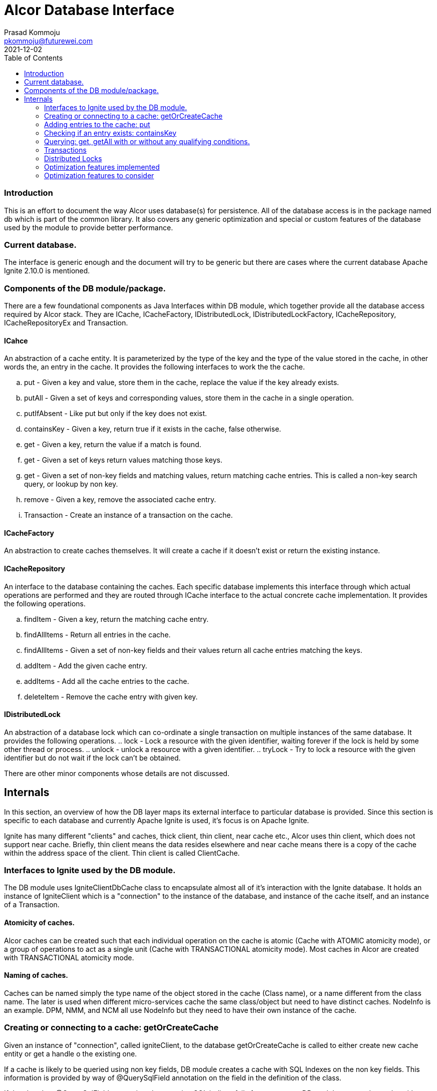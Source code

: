 = Alcor Database Interface
Prasad Kommoju <pkommoju@futurewei.com>
2021-12-02
:toc: right
:imagesdir: ../../images

=== Introduction
This is an effort to document the way Alcor uses database(s) for persistence. All of the database access is in the package named db which is part of the common library. It also covers any generic optimization and special or custom features of the database used by the module to provide better performance.

=== Current database.
The interface is generic enough and the document will try to be generic but there are cases where the current database Apache Ignite 2.10.0 is mentioned.

=== Components of the DB module/package.
There are a few foundational components as Java Interfaces within DB module, which together provide all the database access required by Alcor stack. They are ICache, ICacheFactory, IDistributedLock, IDistributedLockFactory, ICacheRepository, ICacheRepositoryEx and Transaction. 

==== ICahce
An abstraction of a cache entity. It is parameterized by the type of the key and the type of the value stored in the cache, in other words the, an entry in the cache. It provides the following interfaces to work the the cache.

.. put - Given a key and value, store them in the cache, replace the value if the key already exists.
.. putAll - Given a set of keys and corresponding values, store them in the cache in a single operation.
.. putIfAbsent - Like put but only if the key does not exist.
.. containsKey - Given a key, return true if it exists in the cache, false otherwise.
.. get - Given a key, return the value if a match is found.
.. get - Given a set of keys return values matching those keys.
.. get - Given a set of non-key fields and matching values, return matching cache entries. This is called a non-key search query, or lookup by non key.
.. remove - Given a key, remove the associated cache entry.
.. Transaction - Create an instance of a transaction on the cache.

==== ICacheFactory
An abstraction to create caches themselves. It will create a cache if it doesn't exist or return the existing instance.

==== ICacheRepository
An interface to the database containing the caches. Each specific database implements this interface through which actual operations are performed and they are routed through ICache interface to the actual concrete cache implementation. It provides the following operations.

.. findItem - Given a key, return the matching cache entry.
.. findAllItems - Return all entries in the cache.
.. findAllItems - Given a set of non-key fields and their values return all cache entries matching the keys.
.. addItem - Add the given cache entry.
.. addItems - Add all the cache entries to the cache.
.. deleteItem - Remove the cache entry with given key.

==== IDistributedLock
An abstraction of a database lock which can co-ordinate a single transaction  on multiple instances of the same database. It provides the following operations.
.. lock - Lock a resource with the given identifier, waiting forever if the lock is held by some other thread or process.
.. unlock - unlock a resource with a given identifier.
.. tryLock - Try to lock a resource with the given identifier but do not wait if the lock can't be obtained.

There are other minor components whose details are not discussed.

== Internals
In this section, an overview of how the DB layer maps its external interface to particular database is provided. Since this section is specific to each database and currently Apache Ignite is used, it's focus is on Apache Ignite.

Ignite has many different "clients" and caches, thick client, thin client, near cache etc., Alcor uses thin client, which does not support near cache.
Briefly, thin client means the data resides elsewhere and near cache means there is a copy of the cache within the address space of the client. Thin client is called ClientCache.

=== Interfaces to Ignite used by the DB module.
The DB module uses IgniteClientDbCache class to encapsulate almost all of it's interaction with the Ignite database. It holds an instance of IgniteClient which is a "connection" to the instance of the database, and instance of the cache itself, and an instance of a Transaction.

==== Atomicity of caches.
Alcor caches can be created such that each individual operation on the cache is atomic (Cache with ATOMIC atomicity mode), or a group of operations to act as a single unit (Cache with TRANSACTIONAL atomicity mode). Most caches in Alcor are created with TRANSACTIONAL atomicity mode.

==== Naming of caches.
Caches can be named simply the type name of the object stored in the cache (Class name), or a name different from the class name. The later is used when different micro-services cache the same class/object but need to have distinct caches. NodeInfo is an example. DPM, NMM, and NCM all use NodeInfo but they need to have their own instance of the cache.

=== Creating or connecting to a cache: getOrCreateCache
Given an instance of "connection", called igniteClient, to the database getOrCreateCache is called to either create new cache entity or get a handle o the existing one.

If a cache is likely to be queried using non key fields, DB module creates a cache with SQL Indexes on the non key fields. This information is provided by way of @QuerySqlField annotation on the field in the definition of the class.

If the class has @QuerySqlField annotations but creating SQL indices fails for any reason, DB module creates the cache without any SQL indices.

=== Adding entries to the cache: put
DB module uses three main Ignite interfaces a) put, for single entry at a time, b) putAll, for multiple entries at a time, c) putIfAbsent, to add an entry only if an entry the the key does not exist. The regular put operations replace an existing key's value or add a new key and value. 

=== Checking if an entry exists: containsKey
If just checking if an exists or not is sufficient, containsKey() method is used. This is avoids reading the value and discarding it.

=== Querying: get, getAll with or without any qualifying conditions.
. get(key): Return the entry matching the given key. This is also called point lookup.
. get(set of keys): Return all entries which have keys matching keys. This is a bulk query.
. get(qualifying conditions): This is used when cache lookup is based on non key fields. DB module can decide, with the help of the information collected during the creation of the cache, if a SQL Index query can be used to speed up the query execution or not.

The DB module uses three different interfaces of Ignite to execute these searches depending on the characteristics of the search.

==== Regular query: get(), getAll()
When the search is on a single field which happens to be the key fields of the cache, get() and getAll() methods of Ignite are used to do a hash lookup.

==== SqlFieldsQuery
If the set of fields in the qualifying conditions (Called queryParams) is entirely covered by the set of SQL Indices, DB module uses SqlFieldsQuery of Ignite to speed up the search. This query has the following form:
[source]
SELECT _KEY, _VAL
FROM SQL_TABLENAME_OF_THE_CACHE
WHERE
QP1_FIELD = QP1_VALUE AND QP2_FIELD = QP2_VALUE ...


This statement is used build an instance of SqlFieldsQuery object which represents the SQL statement and all the metadata associated with it.

The SqlFieldsQuery is executed using query() method of Ignite. It returns an instance of QueryCursor object representing the result set (list of rows and associated metadata. Iterating over the rows of the cursor a result set usable by the Alcor code is built and returned.

An optimization not attempted at this is to compile these queries once at the time the cache is built, or an instance handle is obtained (called prepared statement in DBMS parlance) because the memory requirements could become very high. It is possible to enable this optimization selectively for the queries whose query compilation time dominates the execution time.

==== ScanQuery
When a query with queryParams (search using non key fields) is not eligible for SQL index query, it is executed using ScanQuery interface of Ignite. The search condition represented by the query params is used to construct an instance of igniteBiPredicate, which is used to build an instance of ScanQuery. The query() method of Ignite also works with ScanQuery and returns a QueryCursor.

=== Transactions
Transactions are applicable and required only on caches created with TRANSACTIONAL atomicity mode.
In some places in the code, more than one cache is operated on and all these operations have to done or none of them should be done. This is where Alcor stack uses transactions. DB module uses start(), commit(), rollback() methods of Ignite to facilitate transactions.

=== Distributed Locks
Ignite transactions are implicitly distributed but in some cases explicit distributed locks may be required. Alcor stack uses Ignite cache to simulate distributed lock. Distributed locks are used in Alcor primarily for locking portions of the cache instead of the whole cache.

This is an optimization aimed at increasing concurrency.

Only ElasticIpAllocator (Elastic IP Manager), BitmapPoolImpl and MacServiceImpl (MAC Manager), and QuotaServiceImpl [QM] use distributed locks.

=== Optimization features implemented
. SQL Indices to speedup non key field lookup.
. Store index field value of upto 36 characters inline to avoid multiple index page lookups.
. Distributed locks to reduce lock contention and increase concurrency.
. Enable Partition awareness to avoid one ignite server node to become bottleneck.
. Use of bulk get/put operations.

=== Optimization features to consider
. Thick client with near caches.
. Keeping data, checkpoint and WAL storage separate, preferably on SSD.
. Adjusting WAL segment size.
. Enabling Direct I/O.
. Enabling Binary Mode for select caches.

==== Summary of Key Ignite interfaces and features used in Alcor DB module
. IgniteClient
. ClientCacheConfiguration - with the following attributes:
.. expiration policy
.. custom cache name
.. atomicity mode for transactions
.. SQL Schema name
.. QueryEntity
.. QueryIndex

. SqlFieldsQuery
. QueryCursor
. ScanCursor
. IgniteBiPredicate
. Transaction

